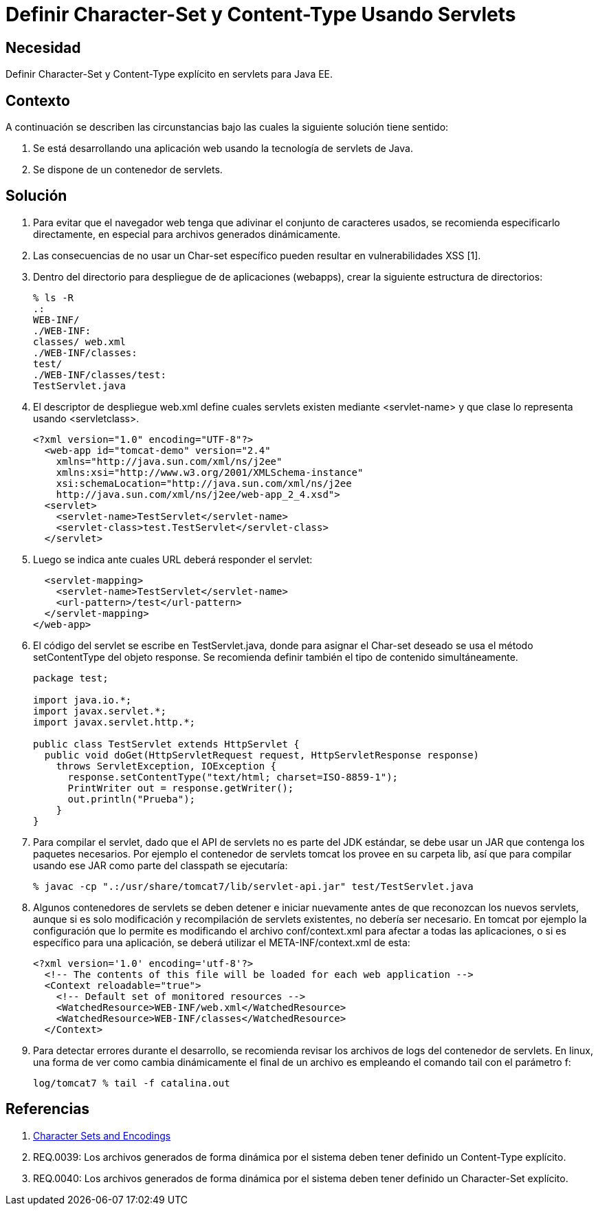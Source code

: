 :slug: kb/java/definir-charset-content-type/
:eth: no
:category: java
:kb: yes

= Definir Character-Set y Content-Type Usando Servlets

== Necesidad	

Definir Character-Set y Content-Type explícito en servlets para Java EE.

== Contexto

A continuación se describen las circunstancias bajo las cuales la siguiente 
solución tiene sentido:

. Se está desarrollando una aplicación web usando la tecnología de servlets de 
Java.
. Se dispone de un contenedor de servlets.

== Solución

. Para evitar que el navegador web tenga que adivinar el conjunto de caracteres 
usados, se recomienda especificarlo directamente, en especial para archivos 
generados dinámicamente.

. Las consecuencias de no usar un Char-set específico pueden resultar en 
vulnerabilidades XSS [1].

. Dentro del directorio para despliegue de de aplicaciones (webapps), crear la 
siguiente estructura de directorios:
+
[source, bash, linenums]
----
% ls -R
.:
WEB-INF/
./WEB-INF:
classes/ web.xml
./WEB-INF/classes:
test/
./WEB-INF/classes/test:
TestServlet.java
----

. El descriptor de despliegue web.xml define cuales servlets existen mediante 
<servlet-name> y que clase lo representa usando <servletclass>.
+
[source, xml, linenums]
----
<?xml version="1.0" encoding="UTF-8"?>
  <web-app id="tomcat-demo" version="2.4"
    xmlns="http://java.sun.com/xml/ns/j2ee"
    xmlns:xsi="http://www.w3.org/2001/XMLSchema-instance"
    xsi:schemaLocation="http://java.sun.com/xml/ns/j2ee
    http://java.sun.com/xml/ns/j2ee/web-app_2_4.xsd">
  <servlet>
    <servlet-name>TestServlet</servlet-name>
    <servlet-class>test.TestServlet</servlet-class>
  </servlet>
----

. Luego se indica ante cuales URL deberá responder el servlet:
+
[source, xml, linenums]
----
  <servlet-mapping>
    <servlet-name>TestServlet</servlet-name>
    <url-pattern>/test</url-pattern>
  </servlet-mapping>
</web-app>
----

. El código del servlet se escribe en TestServlet.java, donde para asignar el 
Char-set deseado se usa el método setContentType del objeto response. Se 
recomienda definir también el tipo de contenido simultáneamente.
+
[source, java, linenums]
----
package test;

import java.io.*;
import javax.servlet.*;
import javax.servlet.http.*;

public class TestServlet extends HttpServlet {
  public void doGet(HttpServletRequest request, HttpServletResponse response)
    throws ServletException, IOException {
      response.setContentType("text/html; charset=ISO-8859-1");
      PrintWriter out = response.getWriter();
      out.println("Prueba");
    }
}
----

. Para compilar el servlet, dado que el API de servlets no es parte del JDK 
estándar, se debe usar un JAR que contenga los paquetes necesarios. Por ejemplo 
el contenedor de servlets tomcat los provee en su carpeta lib, así que para 
compilar usando ese JAR como parte del classpath se ejecutaría:
+
[source, bash, linenums]
----
% javac -cp ".:/usr/share/tomcat7/lib/servlet-api.jar" test/TestServlet.java
----

. Algunos contenedores de servlets se deben detener e iniciar nuevamente antes 
de que reconozcan los nuevos servlets, aunque si es solo modificación y 
recompilación de servlets existentes, no debería ser necesario. En tomcat por 
ejemplo la configuración que lo permite es modificando el archivo 
conf/context.xml para afectar a todas las aplicaciones, o si es específico para 
una aplicación, se deberá utilizar el META-INF/context.xml de esta:
+
[source, xml, linenums]
----
<?xml version='1.0' encoding='utf-8'?>
  <!-- The contents of this file will be loaded for each web application -->
  <Context reloadable="true">
    <!-- Default set of monitored resources -->
    <WatchedResource>WEB-INF/web.xml</WatchedResource>
    <WatchedResource>WEB-INF/classes</WatchedResource>
  </Context>
----

. Para detectar errores durante el desarrollo, se recomienda revisar los 
archivos de logs del contenedor de servlets. En linux, una forma de ver como 
cambia dinámicamente el final de un archivo es empleando el comando tail con el 
parámetro f:
+
[source, xml, linenums]
----
log/tomcat7 % tail -f catalina.out
----

== Referencias

. https://docs.oracle.com/javaee/5/tutorial/doc/bnayb.html[Character Sets and Encodings]
. REQ.0039: Los archivos generados de forma dinámica por el sistema deben tener 
definido un Content-Type explícito.
. REQ.0040: Los archivos generados de forma dinámica por el sistema deben tener 
definido un Character-Set explícito.